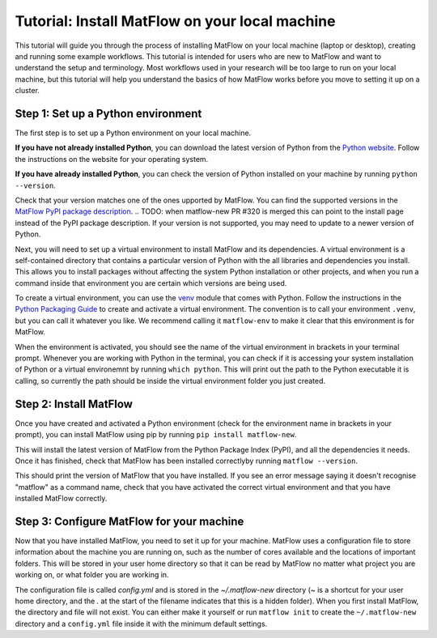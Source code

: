 ################################################
Tutorial: Install MatFlow on your local machine
################################################

This tutorial will guide you through the process of installing MatFlow on your local machine (laptop or desktop), creating and running some example workflows.
This tutorial is intended for users who are new to MatFlow and want to understand the setup and terminology.
Most workflows used in your research will be too large to run on your local machine, 
but this tutorial will help you understand the basics of how MatFlow works before you move to setting it up on a cluster.

Step 1: Set up a Python environment
====================================

The first step is to set up a Python environment on your local machine.

**If you have not already installed Python**, you can download the latest version of Python from the `Python website <https://www.python.org/downloads/>`_.
Follow the instructions on the website for your operating system.

**If you have already installed Python**, you can check the version of Python installed on your machine by running
``python --version``.

Check that your version matches one of the ones upported by MatFlow. 
You can find the supported versions in the `MatFlow PyPI package description <https://pypi.org/project/matflow-new/>`_.
.. TODO: when matflow-new PR #320 is merged this can point to the install page instead of the PyPI package description.
If your version is not supported, you may need to update to a newer version of Python.

Next, you will need to set up a virtual environment to install MatFlow and its dependencies.
A virtual environment is a self-contained directory that contains a particular version of Python with the all libraries and dependencies you install.
This allows you to install packages without affecting the system Python installation or other projects,
and when you run a command inside that environment you are certain which versions are being used.

To create a virtual environment, you can use the `venv <https://docs.python.org/3/library/venv.html>`_ module that comes with Python.
Follow the instructions in the `Python Packaging Guide <https://packaging.python.org/en/latest/guides/installing-using-pip-and-virtual-environments/#create-and-use-virtual-environments>`_ to create and activate a virtual environment.
The convention is to call your environment ``.venv``, but you can call it whatever you like.
We recommend calling it ``matflow-env`` to make it clear that this environment is for MatFlow.

When the environment is activated, you should see the name of the virtual environment in brackets in your terminal prompt.
Whenever you are working with Python in the terminal, you can check if it is accessing your system installation of Python or a virtual environemnt by running ``which python``.
This will print out the path to the Python executable it is calling, so currently the path should be inside the virtual environment folder you just created.

Step 2: Install MatFlow
=======================

Once you have created and activated a Python environment (check for the environment name in brackets in your prompt), you can install MatFlow using pip by running
``pip install matflow-new``.

This will install the latest version of MatFlow from the Python Package Index (PyPI), and all the dependencies it needs.
Once it has finished, check that MatFlow has been installed correctlyby running
``matflow --version``.

This should print the version of MatFlow that you have installed.
If you see an error message saying it doesn't recognise "matflow" as a command name, check that you have activated the correct virtual environment and that you have installed MatFlow correctly.

Step 3: Configure MatFlow for your machine
========================================

Now that you have installed MatFlow, you need to set it up for your machine.
MatFlow uses a configuration file to store information about the machine you are running on, such as the number of cores available and the locations of important folders.
This will be stored in your user home directory so that it can be read by MatFlow no matter what project you are working on, or what folder you are working in.

The configuration file is called `config.yml` and is stored in the `~/.matflow-new` directory (`~` is a shortcut for your user home directory, and the `.` at the start of the filename indicates that this is a hidden folder).
When you first install MatFlow, the directory and file will not exist.
You can either make it yourself or run ``matflow init`` to create the ``~/.matflow-new`` directory and a ``config.yml`` file inside it with the minimum default settings.
